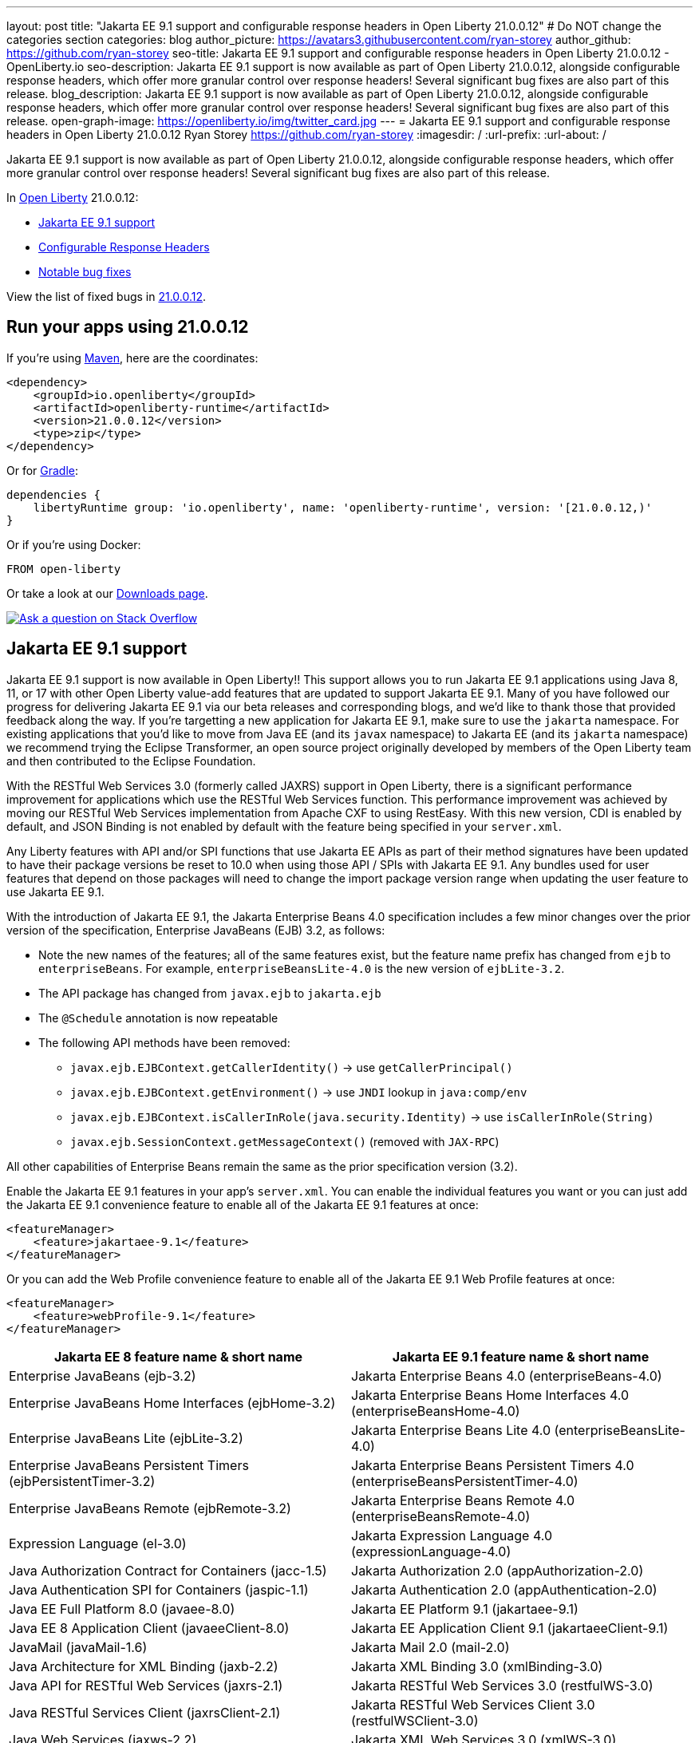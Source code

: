 ---
layout: post
title: "Jakarta EE 9.1 support and configurable response headers in Open Liberty 21.0.0.12"
# Do NOT change the categories section
categories: blog
author_picture: https://avatars3.githubusercontent.com/ryan-storey
author_github: https://github.com/ryan-storey
seo-title: Jakarta EE 9.1 support and configurable response headers in Open Liberty 21.0.0.12 - OpenLiberty.io
seo-description: Jakarta EE 9.1 support is now available as part of Open Liberty 21.0.0.12, alongside configurable response headers, which offer more granular control over response headers! Several significant bug fixes are also part of this release.
blog_description: Jakarta EE 9.1 support is now available as part of Open Liberty 21.0.0.12, alongside configurable response headers, which offer more granular control over response headers! Several significant bug fixes are also part of this release.
open-graph-image: https://openliberty.io/img/twitter_card.jpg
---
= Jakarta EE 9.1 support and configurable response headers in Open Liberty 21.0.0.12
Ryan Storey <https://github.com/ryan-storey>
:imagesdir: /
:url-prefix:
:url-about: /
//Blank line here is necessary before starting the body of the post.

Jakarta EE 9.1 support is now available as part of Open Liberty 21.0.0.12, alongside configurable response headers, which offer more granular control over response headers! Several significant bug fixes are also part of this release.
 
In link:{url-about}[Open Liberty] 21.0.0.12:

* <<jee_9.1, Jakarta EE 9.1 support>>
* <<response_headers, Configurable Response Headers>>
* <<bugs, Notable bug fixes>>

View the list of fixed bugs in link:https://github.com/OpenLiberty/open-liberty/issues?q=label%3Arelease%3A210012+label%3A%22release+bug%22[21.0.0.12].


[#run]
== Run your apps using 21.0.0.12

If you're using link:{url-prefix}/guides/maven-intro.html[Maven], here are the coordinates:

[source,xml]
----
<dependency>
    <groupId>io.openliberty</groupId>
    <artifactId>openliberty-runtime</artifactId>
    <version>21.0.0.12</version>
    <type>zip</type>
</dependency>
----

Or for link:{url-prefix}/guides/gradle-intro.html[Gradle]:

[source,gradle]
----
dependencies {
    libertyRuntime group: 'io.openliberty', name: 'openliberty-runtime', version: '[21.0.0.12,)'
}
----

Or if you're using Docker:

[source]
----
FROM open-liberty
----

Or take a look at our link:{url-prefix}/downloads/[Downloads page].

[link=https://stackoverflow.com/tags/open-liberty]
image::img/blog/blog_btn_stack.svg[Ask a question on Stack Overflow, align="center"]

[#jee_9.1]
== Jakarta EE 9.1 support

Jakarta EE 9.1 support is now available in Open Liberty!!  This support allows you to run Jakarta EE 9.1 applications using Java 8, 11, or 17 with other Open Liberty value-add features that are updated to support Jakarta EE 9.1.  Many of you have followed our progress for delivering Jakarta EE 9.1 via our beta releases and corresponding blogs, and we'd like to thank those that provided feedback along the way.  
If you're targetting a new application for Jakarta EE 9.1, make sure to use the `jakarta` namespace.  For existing applications that you'd like to move from Java EE (and its `javax` namespace) to Jakarta EE (and its `jakarta` namespace) we recommend trying the Eclipse Transformer, an open source project originally developed by members of the Open Liberty team and then contributed to the Eclipse Foundation.  

With the RESTful Web Services 3.0 (formerly called JAXRS) support in Open Liberty, there is a significant performance improvement for applications which use the RESTful Web Services function.  This performance improvement was achieved by moving our RESTful Web Services implementation from Apache CXF to using RestEasy.  With this new version, CDI is enabled by default, and JSON Binding is not enabled by default with the feature being specified in your `server.xml`.   

Any Liberty features with API and/or SPI functions that use Jakarta EE APIs as part of their method signatures have been updated to have their package versions be reset to 10.0 when using those API / SPIs with Jakarta EE 9.1.  Any bundles used for user features that depend on those packages will need to change the import package version range when updating the user feature to use Jakarta EE 9.1.

With the introduction of Jakarta EE 9.1, the Jakarta Enterprise Beans 4.0 specification includes a few minor changes over the prior version of the specification, Enterprise JavaBeans (EJB) 3.2, as follows:
  
*  Note the new names of the features; all of the same features exist, but the feature name prefix has changed from `ejb` to `enterpriseBeans`.  For example, `enterpriseBeansLite-4.0` is the new version of `ejbLite-3.2`.
* The API package has changed from `javax.ejb` to `jakarta.ejb`
* The `@Schedule` annotation is now repeatable
* The following API methods have been removed:
** `javax.ejb.EJBContext.getCallerIdentity()` -> use `getCallerPrincipal()`
** `javax.ejb.EJBContext.getEnvironment()` -> use `JNDI` lookup in `java:comp/env`
** `javax.ejb.EJBContext.isCallerInRole(java.security.Identity)` -> use `isCallerInRole(String)`
** `javax.ejb.SessionContext.getMessageContext()` (removed with `JAX-RPC`)
   
All other capabilities of Enterprise Beans remain the same as the prior specification version (3.2).

Enable the Jakarta EE 9.1 features in your app’s `server.xml`. You can enable the individual features you want or you can just add the Jakarta EE 9.1 convenience feature to enable all of the Jakarta EE 9.1 features at once:

[source,xml]
----
<featureManager>
    <feature>jakartaee-9.1</feature>
</featureManager>
----

Or you can add the Web Profile convenience feature to enable all of the Jakarta EE 9.1 Web Profile features at once:

[source,xml]
----
<featureManager>
    <feature>webProfile-9.1</feature>
</featureManager>
----

|=======================
|Jakarta EE 8 feature name & short name	|Jakarta EE 9.1 feature name & short name

|Enterprise JavaBeans (ejb-3.2) | Jakarta Enterprise Beans 4.0 (enterpriseBeans-4.0)
|Enterprise JavaBeans Home Interfaces (ejbHome-3.2) |Jakarta Enterprise Beans Home Interfaces 4.0 (enterpriseBeansHome-4.0)
|Enterprise JavaBeans Lite (ejbLite-3.2) |Jakarta Enterprise Beans Lite 4.0 (enterpriseBeansLite-4.0)
|Enterprise JavaBeans Persistent Timers (ejbPersistentTimer-3.2) |Jakarta Enterprise Beans Persistent Timers 4.0 (enterpriseBeansPersistentTimer-4.0)
|Enterprise JavaBeans Remote (ejbRemote-3.2) |Jakarta Enterprise Beans Remote 4.0 (enterpriseBeansRemote-4.0)
|Expression Language (el-3.0) |Jakarta Expression Language 4.0 (expressionLanguage-4.0)
|Java Authorization Contract for Containers (jacc-1.5) |Jakarta Authorization 2.0 (appAuthorization-2.0)
|Java Authentication SPI for Containers (jaspic-1.1) |Jakarta Authentication 2.0 (appAuthentication-2.0)
|Java EE Full Platform 8.0 (javaee-8.0) |Jakarta EE Platform 9.1 (jakartaee-9.1)
|Java EE 8 Application Client (javaeeClient-8.0) |Jakarta EE Application Client 9.1 (jakartaeeClient-9.1)
|JavaMail (javaMail-1.6) |Jakarta Mail 2.0 (mail-2.0)
|Java Architecture for XML Binding (jaxb-2.2) |Jakarta XML Binding 3.0 (xmlBinding-3.0)
|Java API for RESTful Web Services (jaxrs-2.1) |Jakarta RESTful Web Services 3.0 (restfulWS-3.0)
|Java RESTful Services Client (jaxrsClient-2.1) |Jakarta RESTful Web Services Client 3.0 (restfulWSClient-3.0)
|Java Web Services (jaxws-2.2) |Jakarta XML Web Services 3.0 (xmlWS-3.0)
|Java Connector Architecture (jca-1.7) |Jakarta Connectors 2.0 (connectors-2.0)
|Java Connector Architecture Security Inflow (jcaInboundSecurity-1.0) |Jakarta Connectors Inbound Security 2.0 (connectorsInboundSecurity-2.0)
|Java Message Service (jms-2.0) |Jakarta Messaging 3.0 (messaging-3.0)
|Java Persistence API (jpa-2.2) |Jakarta Persistence 3.0 (persistence-3.0)
|Java Persistence API Container (jpaContainer-2.2) |Jakarta Persistence Container 3.0 (persistenceContainer-3.0)
|JavaServer Faces (jsf-2.3) |Jakarta Server Faces 3.0 (faces-3.0)
|JavaServer Faces Container (jsfContainer-2.3) |Jakarta Server Faces Container 3.0 (facesContainer-3.0)
|JavaServer Pages (jsp-2.3) |Jakarta Server Pages 3.0 (pages-3.0)
|JMS Client for Message Server (wasJmsClient-2.0) |Messaging Server Client 3.0 (messagingClient-3.0)
|Message Server Security (wasJmsSecurity-1.0) |Messaging Server Security 3.0 (messagingSecurity-3.0)
|Message Server (wasJmsServer-1.0) |Messaging Server 3.0 (messagingServer-3.0)
|=======================

For more information, see the link:{url-prefix}/docs/latest/reference/jakarta-ee9-feature-updates.html[Jakarta EE 9.1 feature updates] documentation.
For details regarding the APIs and SPIs, check out the link:{url-prefix}/docs/latest/reference/javadoc/liberty-jakartaee9.1-javadoc.html[Jakarta EE 9.1 javadoc].

[#response_headers]
== Configurable Response Headers

You can now configure Open Liberty to modify response headers.  The available configuration options allow for headers to be appended, for existing headers to be overwritten, for missing headers to be added, and for undesired headers to be removed from all responses being serviced by an HTTP endpoint. This configuration offers more granular control over response headers, which offers a solution to modifying headers without the need to change existing applications, filters, or otherwise. 

To use configurable response headers, begin by defining a new element called `<headers>` in the `server.xml`.  You can configure this for individual HTTP endpoints or for all endpoints at once. 

Configuring for individual HTTP endpoints:

[source, xml]
----
<httpEndpoint id="defaultHttpEndpoint"
                  httpPort="9080"
                  httpsPort="9443">
	 
    <headers>
        <add>foo:bar</add>
        <add>foo:bar2</add>
        <set>customHeader:customValue</set>
        <setIfMissing>X-Forwarded-Proto:https</setIfMissing>
        <remove>Via</remove>
    </headers>  		
</httpEndpoint>
----

Configuring for all HTTP endpoints:

[source, xml]
----
<httpEndpoint id="defaultHttpEndpoint"
                  httpPort="9080"
		  httpsPort="9443"
                  headersRef="myHeadersID">
</httpEndpoint>
 
<httpEndpoint id="otherHttpEndpoint"
                  httpPort="9081"
                  httpsPort="9444"
                  headersRef="myHeadersID">
</httpEndpoint> 
     
<headers id="myHeadersID">
    <add>foo:bar</add>
    <add>foo:bar2</add>
    <set>customHeader:customValue</set>
    <setIfMissing>X-Forwarded-Proto:https</setIfMissing>
    <remove>Via</remove>
</headers>  
----

The `add` attribute allows multiple headers with the same name to be added to a response, similar to the HttpServletResponse's `addHeader` API. Similarly, the `set` attribute is analogous to the `setHeader` API, which sets a response header to the given name and value. This overwrites existing headers that share the same name. The `setIfMissing` attribute will only set the configured headers if they are not already present on the response. Lastly, the `remove` attribute will remove any response headers whose name matches a name defined by the configuration. 

Each header entry for the `add`, `set`, and `setIfMissing` attributes can be provided as a standalone header name. Optionally, a header value can be added by appending the colon `:` character after every header name. Note, however, that the `remove` attribute only expects header names and not a header name:value pair.

As seen in the example above, one way to configure the `<headers>` element is to declare each individual header within it own `add`, `set`, `setIfMissing`, or `remove` attribute. In addition to this configuration, headers can be provided as a comma delimited list. 

The following server.xml configuration declares individual headers within the desired configuration attributes: 

[source, xml]
----
<headers>
    <add>foo:bar</add>
    <add>foo:bar2</add>
    <set>customHeader:customValue</set>
    <setIfMissing>X-Forwarded-Proto:https</setIfMissing>
    <remove>Via</remove>
</headers>
----

This configuration can also be declared as comma delimited lists, such as: 

[source, xml]
----
<headers add="foo:bar, foo:bar2" set="customHeader:customValue" setIfMissing="X-Forwarded-Proto:https" remove="Via"/>
----

There are three warning messages relating to misconfigurations for this feature. Note that if a configuration value is considered to be misconfigured, it will not be utilized. Furthermore, if the misconfigured value had a non-empty header name, any further configurations with this same name will also be ignored.

The first warning message, `CWWKT0042W`, will be logged whenever a header name is left empty. While header values are completely optional, the configuration does expect a non-empty header name. 

The `add` configuration allows for multiple headers with the same name to be configured. However, it would be ambiguous to repeat a header name in any other configuration attribute. For instance, consider the `set` attribute option, which is meant to overwrite an existing header that shared the declared header name. If the `set` configuration contained two headers with the same name, it would be unclear which of the two values should be chosen. Similarly, if the same header name is present in two or more configurations, the same ambiguity is true. As such, and excluding repetitions in the `add` configuration, whenever a header name is found to be used more than once,  the warning message `CWWKT0043W` will be logged. 

The third warning message, `CWWKT0044W`, is logged if a header that has already been flagged as a duplicate by the `CWWKT0043W` warning message, continues to be utilized by further configurations. 

**Warning Message Descriptions:** 

`CWWKT0042W` : An empty header name was found when the 'set` configuration was parsed. This value is ignored.

`CWWKT0043W` : A duplicate header name was found in the [foo] header using the `set` configuration. All configurations for the [foo] header are ignored. Any header that is defined by the remove, add, set, or setIfMissing configurations must be unique across all configurations.

`CWWKT0044W` : The [foo] header, which is marked as a duplicate header name, was found in the `set` configuration. The [foo] header is ignored. Any header that is defined by the `set` configuration must contain unique header names.

**Summary**

Open Liberty now provides a way to control response headers for a given HTTP endpoint. These can be appended, configured to overwrite, to only be added if not already present, or completely removed from all responses. Try it out for yourself! 

[#bugs]
== Notable bugs fixed in this release


We’ve spent some time fixing bugs. The following sections describe just some of the issues resolved in this release. If you’re interested, here’s the  link:https://github.com/OpenLiberty/open-liberty/issues?q=label%3Arelease%3A210012+label%3A%22release+bug%22[full list of bugs fixed in 21.0.0.12].

* link:https://github.com/OpenLiberty/open-liberty/issues/19087[Throughput performance degradation in eclipselink due to Thread.getStackTrace calls]
+
We discovered an issue where a change to the `org.eclipse.persistence.internal.helper.ConcurrencyManager` class caused a ~75% throughput performance degradation in eclipselink. This lost throughput was caused by calls to `Thread.getStackTrace()`. This regression showed up for `jpa-2.2` in 21.0.0.8 and `persistence-3.0` in 21.0.0.9. This issue has now been fixed by removing the `getStackTrace()` calls.

* link:https://github.com/OpenLiberty/open-liberty/issues/17428[MicroProfile OpenAPI 2.0 includes non-public fields in the generated documentation]
+
Previously, when a schema was created for a class which includes a private field, the private field would be listed in the generated OpenAPI document, for example:
+
[source, java]
----
@Schema
public class Example {
    private String field1;
    public String field2;
}
----
+
results in
+
[source, yaml]
----
  schemas:
    Example:
      type: object
      properties:
        field1:
          type: string
        field2:
          type: string
----
+
The field `field1` should not have appeared in the generated OpenAPI document as it is private. This issue has been fixed by setting the `mp.openapi.extensions.smallrye.private-properties.enable` property to disable non-public properties by default.

* link:https://github.com/OpenLiberty/open-liberty/issues/19057[Port bind skipped at server startup]
+
Previously, in an extremely rare scenario, configured ports could silently fail to bind - preventing Liberty from using them. This issue was caused by a subtle race condition in the code responsible for delaying the port bind until the server is ready to handle traffic.
+
In the failing scenario, the port started message would not be emitted - for example the following message would be missing:
+
`CWWKO0219I: TCP Channel defaultHttpEndpoint has been started and is now listening for requests on host *  (IPv4) port 9080.`
+
and the following FFDC will be seen:
+   
[source, no_copy]
----
Exception = java.lang.RuntimeException
Source = com.ibm.ws.tcpchannel.internal.NBAcceptChannelSelector
probeid = 254
Stack Dump = java.lang.RuntimeException: java.nio.channels.NotYetBoundException
	at com.ibm.ws.tcpchannel.internal.NBAcceptChannelSelector.performRequest(NBAcceptChannelSelector.java:358)
	at com.ibm.ws.tcpchannel.internal.ChannelSelector.run(ChannelSelector.java:257)
	at java.base/java.lang.Thread.run(Thread.java:866)
Caused by: java.nio.channels.NotYetBoundException
	at java.base/sun.nio.ch.ServerSocketChannelImpl.begin(ServerSocketChannelImpl.java:246)
	at java.base/sun.nio.ch.ServerSocketChannelImpl.accept(ServerSocketChannelImpl.java:283)
	at com.ibm.ws.tcpchannel.internal.NBAcceptChannelSelector.performRequest(NBAcceptChannelSelector.java:278)
	... 2 more
----
+
This issue has now been fixed so that all configured ports should start, or if there is a problem some meaningful error message should be logged.

* link:https://github.com/OpenLiberty/open-liberty/issues/18992[Application fails to restart in server.xml update scenario]
+
We discovered an issue where an application would fail to restart, due to a race condition during server reconfiguration when multiple apps are installed. The problem occurs when one app starts before another app is finished uninstalling. In theory this shouldn't be a problem - however for this scenario these apps are sharing a VirtualHost configuration object, and in this case one app updates the parent VirtualHost as part of its uninstall process in such a way that the other gets into an invalid state. The server log will show an warning such as `CWWKZ0020I: Application <app_name> not updated`. This issue was fixed by fixing the race condition that caused the failure.

* link:https://github.com/OpenLiberty/open-liberty/issues/17599[HTTP upgrade to WebSocket can cause quiesce errors]
+
When a websocket connection is started, it starts as an HTTP connection. Previously, If an error occured during the transition between an HTTP and a websocket connection, which was known to be a websocket upgrade, the error processing would neglect to decrement a connection counter, which then caused the server to believe there is an open connection during server stop.
There were two scenarios where these quiesce errors would occur:
+
** When a read error occured during the transition between an HTTP and a websocket connection, the error processing neglected to decrement a connection counter, which then causes the server to believe there is an open connection during server stop.
+
** If a client immediately closed the websocket connection after it was opened, the original upgrade request handling may not have had enough time to close properly on the server. Once again, the connection counter failed to decrement leading the server to believe there is an open connection during the server stop.
+
This issue has been fixed by adding a new flag called `decrementNeeded` which helps to ensure that the decrement is not neglected.

* link:https://github.com/OpenLiberty/open-liberty/issues/19193[Stop allowing creation of HTTP/2 streams if server is closing]
+
Quiesce is meant to allow chains to gracefully finish active request/responses during the configured time threshold. During quiesce, the accept selectors should no longer allow for new connections to be made. However, since `HTTP/2` uses existing connections, it was previously possible for new `HTTP/2` streams to be created during the quiesce period. Thus, we worked to disallow creation of new streams when the kernel signals that the framework is closing down, which should help diminish the cases where quiesce fails to finish due to `HTTP/2` connections. Now, during quiesce, connections should begin closing down. In `HTTP/1.1` this implies disabling keep-alive. In `HTTP/2`, sending a `GOAWAY` once quiesce begins.

* link:https://github.com/OpenLiberty/open-liberty/issues/19227[Ensure ServletRequestListener#requestDestroyed is always called]
+
We discovered a bug where the `ServletRequestListener#requestDestroyed` call does not occur, if an exception occurs during async servlet while an `appSecurity-x.0` is enabled. For this bug to occur, two conditions must be met: the `webContainer` property `deferServletRequestListenerDestroyOnError` is true and an `appSecurity-x.0` feature is enabled. This issue has now been resolved.

* link:https://github.com/OpenLiberty/open-liberty/issues/19197[ClassCastException in JSP relating to JDT internal classes]
+
Open Liberty 21.0.0.9 introduced a bug where the following error occured for certain class lookups in JSP:
+
[source]
----
Error 500: java.lang.ClassCastException: class org.eclipse.jdt.internal.compiler.lookup.PlainPackageBinding cannot be cast to class org.eclipse.jdt.internal.compiler.lookup.TypeBinding (org.eclipse.jdt.internal.compiler.lookup.PlainPackageBinding and org.eclipse.jdt.internal.compiler.lookup.TypeBinding are in unnamed module of loader org.eclipse.osgi.internal.loader.EquinoxClassLoader @3522bc53)
----
+
This issue has now been fixed, as the private `isPackage(String)` method needed to be updated to correctly identify that `org.apache.jsp.test_jsp$1InnerClass` is a class and not a package.

[#guides]
== New and updated guides since the previous release

As Open Liberty features and functionality continue to grow, we continue to add link:https://openliberty.io/guides/?search=new&key=tag[new guides] to link:http://openliberty.io/[openliberty.io] on those topics to make their adoption as easy as possible.  Existing guides also receive updates in order to address any reported bugs/issues, keep their content current, and expand what their topic covers.

* link:{url-prefix}/guides/maven-multimodules.html[Creating a multi-module application]
** Previously the guide demonstrated how to build an application with multiple modules using Maven and Open Liberty.  With this update, it now also introduces how to use the link:https://github.com/OpenLiberty/ci.maven[Liberty Maven plug-in] to develop a multi-module application in development mode without having to prebuild the JAR and WAR files.

== Get Open Liberty 21.0.0.12 now

Available through <<run,Maven, Gradle, Docker, and as a downloadable archive>>.

